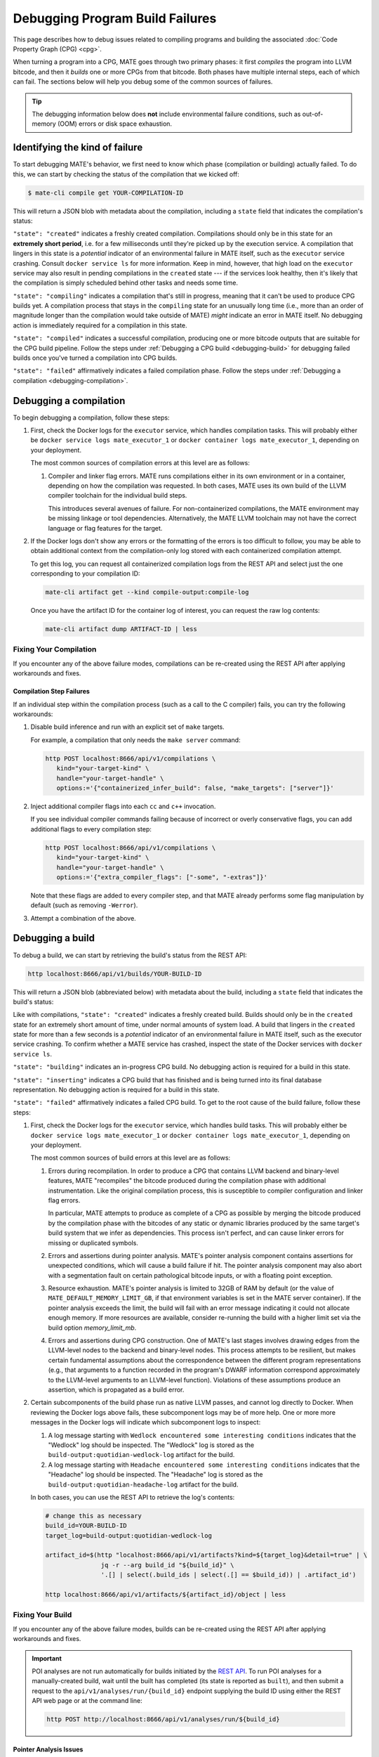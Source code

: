 ################################
Debugging Program Build Failures
################################

This page describes how to debug issues related to compiling programs and
building the associated :doc:`Code Property Graph (CPG) <cpg>`.

When turning a program into a CPG, MATE goes through two primary phases: it
first *compiles* the program into LLVM bitcode, and then it *builds* one or
more CPGs from that bitcode. Both phases have multiple internal steps, each of
which can fail. The sections below will help you debug some of the common
sources of failures.

.. TIP::

   The debugging information below does **not** include environmental failure
   conditions, such as out-of-memory (OOM) errors or disk space exhaustion.

*******************************
Identifying the kind of failure
*******************************

To start debugging MATE's behavior, we first need to know which phase
(compilation or building) actually failed. To do this, we can start by
checking the status of the compilation that we kicked off:

.. code-block:: bash

   $ mate-cli compile get YOUR-COMPILATION-ID

This will return a JSON blob with metadata about the compilation, including
a ``state`` field that indicates the compilation's status:

.. code-block:: json
   :emphasize-lines: 26

   {
       "artifact_ids": [
           "71d004a9b9df42ea925950e274636d25",
           "b1959e0ab94941019fcb2f5535101ece",
           "40cd28faf8744cd1a4b4af72f03cb078",
           "c61de4d26c2d46bcba36eef744cb5355",
           "51b37cc4ef154a9aae000c2c70be3e8d"
       ],
       "build_ids": ["0a9d399e84eb4a21a1a849e4467015c1"],
       "compilation_id": "1bc760aa2ce54cc399c112818879ba6d",
       "options": {
           "containerized": false,
           "containerized_infer_build": true,
           "extra_compiler_flags": [],
           "make_targets": null,
           "testbed": null
       },
       "source_artifact": {
           "artifact_id": "71d004a9b9df42ea925950e274636d25",
           "attributes": {
               "filename": "mini-fenway-uaf.c"
           },
           "has_object": true,
           "kind": "compile-target:c"
       },
       "state": "compiled"
   }


``"state": "created"`` indicates a freshly created compilation. Compilations
should only be in this state for an **extremely short period**, i.e. for a few
milliseconds until they're picked up by the execution service. A compilation
that lingers in this state is a *potential* indicator of an environmental
failure in MATE itself, such as the ``executor`` service crashing. Consult
``docker service ls`` for more information. Keep in mind, however, that
high load on the ``executor`` service may also result in pending compilations
in the ``created`` state --- if the services look healthy, then it's likely
that the compilation is simply scheduled behind other tasks and needs some
time.

``"state": "compiling"`` indicates a compilation that's still in progress,
meaning that it can't be used to produce CPG builds yet. A compilation process
that stays in the ``compiling`` state for an unusually long time (i.e., more
than an order of magnitude longer than the compilation would take outside of
MATE) *might* indicate an error in MATE itself. No debugging action
is immediately required for a compilation in this state.

``"state": "compiled"`` indicates a successful compilation, producing one
or more bitcode outputs that are suitable for the CPG build pipeline.
Follow the steps under :ref:`Debugging a CPG build <debugging-build>`
for debugging failed builds once you've turned a compilation into CPG builds.

``"state": "failed"`` affirmatively indicates a failed compilation phase. Follow
the steps under
:ref:`Debugging a compilation <debugging-compilation>`.

.. _debugging-compilation:

***********************
Debugging a compilation
***********************

To begin debugging a compilation, follow these steps:

#. First, check the Docker logs for the ``executor`` service, which handles
   compilation tasks. This will probably either be
   ``docker service logs mate_executor_1`` or
   ``docker container logs mate_executor_1``, depending on your deployment.

   The most common sources of compilation errors at this level are as follows:

   #. Compiler and linker flag errors. MATE runs compilations either in its own
      environment or in a container, depending on how the compilation was
      requested. In both cases, MATE uses its own build of the LLVM compiler
      toolchain for the individual build steps.

      This introduces several avenues of failure. For non-containerized
      compilations, the MATE environment may be missing linkage or tool
      dependencies. Alternatively, the MATE LLVM toolchain may not have the
      correct language or flag features for the target.

#. If the Docker logs don't show any errors or the formatting of the errors is
   too difficult to follow, you may be able to obtain additional context from
   the compilation-only log stored with each containerized compilation attempt.

   To get this log, you can request all containerized compilation logs
   from the REST API and select just the one corresponding to your compilation
   ID:

   .. code-block:: bash

       mate-cli artifact get --kind compile-output:compile-log

   Once you have the artifact ID for the container log of interest, you can
   request the raw log contents:

   .. code-block:: bash

      mate-cli artifact dump ARTIFACT-ID | less

.. _compilations-what-to-do:

Fixing Your Compilation
=======================

If you encounter any of the above failure modes, compilations can be re-created
using the REST API after applying workarounds and fixes.

Compilation Step Failures
-------------------------

If an individual step within the compilation process (such as a call to the C
compiler) fails, you can try the following workarounds:

#. Disable build inference and run with an explicit set of ``make`` targets.

   For example, a compilation that only needs the ``make server`` command:

   .. code-block:: bash

      http POST localhost:8666/api/v1/compilations \
         kind="your-target-kind" \
         handle="your-target-handle" \
         options:='{"containerized_infer_build": false, "make_targets": ["server"]}'

#. Inject additional compiler flags into each ``cc`` and ``c++`` invocation.

   If you see individual compiler commands failing because of incorrect or
   overly conservative flags, you can add additional flags to every compilation
   step:

   .. code-block:: bash

      http POST localhost:8666/api/v1/compilations \
         kind="your-target-kind" \
         handle="your-target-handle" \
         options:='{"extra_compiler_flags": ["-some", "-extras"]}'

   Note that these flags are added to every compiler step, and that MATE already
   performs some flag manipulation by default (such as removing ``-Werror``).

#. Attempt a combination of the above.

.. _debugging-build:

*****************
Debugging a build
*****************

To debug a build, we can start by retrieving the build's status from the REST
API:

.. code-block:: bash

   http localhost:8666/api/v1/builds/YOUR-BUILD-ID

This will return a JSON blob (abbreviated below) with metadata about the build,
including a ``state`` field that indicates the build's status:

.. code-block:: bash
   :emphasize-lines: 25

   {
       "artifact_ids": [
           "51b37cc4ef154a9aae000c2c70be3e8d",
           "d45c693324744f948666e88b22cf7b57",
           "713969d7289d41a8bc9309dd4f9ba3ef",
           "9887d2b10968454484e841df312d98c5",
           "92a909d999b8403c8fb79bd7bfc50aa9",
           "b33e5f3b8a9444559a31e7c4eb173de9",
           "8d8e1f8563a44a46bd0afe64998aa170"
       ],
       "artifacts": [],
       "bitcode_artifact": {
           "artifact_id": "51b37cc4ef154a9aae000c2c70be3e8d",
           "attributes": {
               "compile_output": "c61de4d26c2d46bcba36eef744cb5355",
               "filename": "tmpm9zfpcsn.bc"
           },
           "has_object": true,
           "kind": "compile-output:bitcode"
       },
       "build_id": "0a9d399e84eb4a21a1a849e4467015c1",
       "compilation": { ... },
       "mantiserve_task_ids": [],
       "options": { ... },
       "state": "built"
   }


Like with compilations, ``"state": "created"`` indicates a freshly created
build. Builds should only be in the ``created`` state for an extremely short
amount of time, under normal amounts of system load. A build that lingers in
the ``created`` state for more than a few seconds is a *potential* indicator of
an environmental failure in MATE itself, such as the executor service
crashing. To confirm whether a MATE service has crashed, inspect the
state of the Docker services with ``docker service ls``.

``"state": "building"``  indicates an in-progress CPG build. No debugging action
is required for a build in this state.

``"state": "inserting"`` indicates a CPG build that has finished and is being
turned into its final database representation. No debugging action is required
for a build in this state.

``"state": "failed"`` affirmatively indicates a failed CPG build. To get to the
root cause of the build failure, follow these steps:

#. First, check the Docker logs for the ``executor`` service, which handles
   build tasks. This will probably either be
   ``docker service logs mate_executor_1`` or
   ``docker container logs mate_executor_1``, depending on your deployment.

   The most common sources of build errors at this level are as follows:

   #. Errors during recompilation. In order to produce a CPG that contains
      LLVM backend and binary-level features, MATE "recompiles" the bitcode
      produced during the compilation phase with additional instrumentation.
      Like the original compilation process, this is susceptible to
      compiler configuration and linker flag errors.

      In particular, MATE attempts to produce as complete of a CPG as possible
      by merging the bitcode produced by the compilation phase with the bitcodes
      of any static or dynamic libraries produced by the same target's build
      system that we infer as dependencies. This process isn't perfect, and
      can cause linker errors for missing or duplicated symbols.

   #. Errors and assertions during pointer analysis. MATE's pointer analysis
      component contains assertions for unexpected conditions, which will cause
      a build failure if hit. The pointer analysis component may also abort
      with a segmentation fault on certain pathological bitcode inputs,
      or with a floating point exception.

   #. Resource exhaustion. MATE's pointer analysis is limited to 32GB of RAM by
      default (or the value of ``MATE_DEFAULT_MEMORY_LIMIT_GB``, if that
      environment variables is set in the MATE server container). If the pointer
      analysis exceeds the limit, the build will fail with an error message
      indicating it could not allocate enough memory. If more resources are
      available, consider re-running the build with a higher limit set via the
      build option `memory_limit_mb`.

   #. Errors and assertions during CPG construction. One of MATE's last stages
      involves drawing edges from the LLVM-level nodes to the backend and
      binary-level nodes. This process attempts to be resilient, but makes
      certain fundamental assumptions about the correspondence between the
      different program representations (e.g., that arguments to a function
      recorded in the program's DWARF information correspond approximately
      to the LLVM-level arguments to an LLVM-level function). Violations of
      these assumptions produce an assertion, which is propagated as a build
      error.

#. Certain subcomponents of the build phase run as native LLVM passes, and
   cannot log directly to Docker. When reviewing the Docker logs above fails,
   these subcomponent logs may be of more help. One or more more messages in
   the Docker logs will indicate which subcomponent logs to inspect:

   #. A log message starting with ``Wedlock encountered some interesting
      conditions`` indicates that the "Wedlock" log should be inspected.
      The "Wedlock" log is stored as the ``build-output:quotidian-wedlock-log``
      artifact for the build.

   #. A log message starting with ``Headache encountered some interesting
      conditions`` indicates that the "Headache" log should be inspected.
      The "Headache" log is stored as the
      ``build-output:quotidian-headache-log`` artifact for the build.


   In both cases, you can use the REST API to retrieve the log's contents:

   .. code-block:: bash

      # change this as necessary
      build_id=YOUR-BUILD-ID
      target_log=build-output:quotidian-wedlock-log

      artifact_id=$(http "localhost:8666/api/v1/artifacts?kind=${target_log}&detail=true" | \
                     jq -r --arg build_id "${build_id}" \
                     '.[] | select(.build_ids | select(.[] == $build_id)) | .artifact_id')

      http localhost:8666/api/v1/artifacts/${artifact_id}/object | less

.. _builds-what-to-do:

Fixing Your Build
=================

If you encounter any of the above failure modes, builds can be re-created using
the REST API after applying workarounds and fixes.

.. important::
   POI analyses are not run automatically for builds initiated by the `REST API
   <api.html>`_. To run POI analyses for a manually-created build, wait until
   the built has completed (its state is reported as ``built``), and then submit
   a request to the ``api/v1/analyses/run/{build_id}`` endpoint supplying the
   build ID using either the REST API web page or at the command line:

   .. code-block:: bash

      http POST http://localhost:8666/api/v1/analyses/run/${build_id}


Pointer Analysis Issues
-----------------------

If you encounter resource exhaustion in the pointer analysis, you can try the
following workarounds:

#. Try rebuilding with more RAM by setting the ``memory_limit_mb`` build option
   (though this might just fail again and/or take a long time, depending on the
   program).
#. Try building with less context-sensitivity (see the ``context_sensitivity``
   build option). The default is ``2-callsite``, so you might try ``2-caller``,
   ``1-callsite`` or even ``insensitive``. The resulting analysis will be less
   precise, but hopefully more scalable.
#. Try building without bitcode merging, i.e., set ``merge_library_bitcode`` to
   ``false``. The resulting CPG may not be "complete" in the sense that it might
   not contain a representation of the whole program with all its
   accompanying libraries. Some programs may fail to build with
   ``merge_library_bitcode`` set to ``false``, particularly if they use complex
   linking instructions (e.g., libtool-based build systems).


Machine-code Mapping Issues
---------------------------

If you encounter errors in the machine-code mapping phase ("quotidian"), you can
try disabling it entirely. This will not affect any current POIs, although it
will make MATE's integration with Manticore nonfunctional for this particular
CPG.

To disable machine-code mapping, set the ``machine_code_mapping`` build option
to ``false``.
